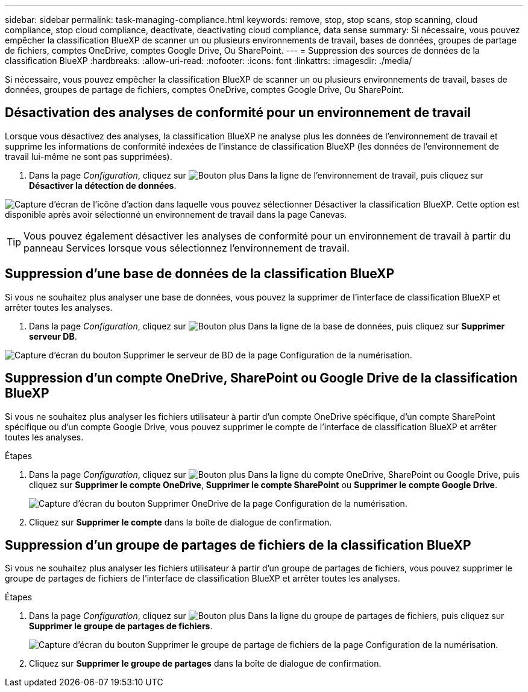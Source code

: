 ---
sidebar: sidebar 
permalink: task-managing-compliance.html 
keywords: remove, stop, stop scans, stop scanning, cloud compliance, stop cloud compliance, deactivate, deactivating cloud compliance, data sense 
summary: Si nécessaire, vous pouvez empêcher la classification BlueXP de scanner un ou plusieurs environnements de travail, bases de données, groupes de partage de fichiers, comptes OneDrive, comptes Google Drive, Ou SharePoint. 
---
= Suppression des sources de données de la classification BlueXP
:hardbreaks:
:allow-uri-read: 
:nofooter: 
:icons: font
:linkattrs: 
:imagesdir: ./media/


[role="lead"]
Si nécessaire, vous pouvez empêcher la classification BlueXP de scanner un ou plusieurs environnements de travail, bases de données, groupes de partage de fichiers, comptes OneDrive, comptes Google Drive, Ou SharePoint.



== Désactivation des analyses de conformité pour un environnement de travail

Lorsque vous désactivez des analyses, la classification BlueXP ne analyse plus les données de l'environnement de travail et supprime les informations de conformité indexées de l'instance de classification BlueXP (les données de l'environnement de travail lui-même ne sont pas supprimées).

. Dans la page _Configuration_, cliquez sur image:screenshot_gallery_options.gif["Bouton plus"] Dans la ligne de l'environnement de travail, puis cliquez sur *Désactiver la détection de données*.


image:screenshot_deactivate_compliance_scan.png["Capture d'écran de l'icône d'action dans laquelle vous pouvez sélectionner Désactiver la classification BlueXP. Cette option est disponible après avoir sélectionné un environnement de travail dans la page Canevas."]


TIP: Vous pouvez également désactiver les analyses de conformité pour un environnement de travail à partir du panneau Services lorsque vous sélectionnez l'environnement de travail.



== Suppression d'une base de données de la classification BlueXP

Si vous ne souhaitez plus analyser une base de données, vous pouvez la supprimer de l'interface de classification BlueXP et arrêter toutes les analyses.

. Dans la page _Configuration_, cliquez sur image:screenshot_gallery_options.gif["Bouton plus"] Dans la ligne de la base de données, puis cliquez sur *Supprimer serveur DB*.


image:screenshot_compliance_remove_db.png["Capture d'écran du bouton Supprimer le serveur de BD de la page Configuration de la numérisation."]



== Suppression d'un compte OneDrive, SharePoint ou Google Drive de la classification BlueXP

Si vous ne souhaitez plus analyser les fichiers utilisateur à partir d'un compte OneDrive spécifique, d'un compte SharePoint spécifique ou d'un compte Google Drive, vous pouvez supprimer le compte de l'interface de classification BlueXP et arrêter toutes les analyses.

.Étapes
. Dans la page _Configuration_, cliquez sur image:screenshot_gallery_options.gif["Bouton plus"] Dans la ligne du compte OneDrive, SharePoint ou Google Drive, puis cliquez sur *Supprimer le compte OneDrive*, *Supprimer le compte SharePoint* ou *Supprimer le compte Google Drive*.
+
image:screenshot_compliance_remove_onedrive.png["Capture d'écran du bouton Supprimer OneDrive de la page Configuration de la numérisation."]

. Cliquez sur *Supprimer le compte* dans la boîte de dialogue de confirmation.




== Suppression d'un groupe de partages de fichiers de la classification BlueXP

Si vous ne souhaitez plus analyser les fichiers utilisateur à partir d'un groupe de partages de fichiers, vous pouvez supprimer le groupe de partages de fichiers de l'interface de classification BlueXP et arrêter toutes les analyses.

.Étapes
. Dans la page _Configuration_, cliquez sur image:screenshot_gallery_options.gif["Bouton plus"] Dans la ligne du groupe de partages de fichiers, puis cliquez sur *Supprimer le groupe de partages de fichiers*.
+
image:screenshot_compliance_remove_fileshare_group.png["Capture d'écran du bouton Supprimer le groupe de partage de fichiers de la page Configuration de la numérisation."]

. Cliquez sur *Supprimer le groupe de partages* dans la boîte de dialogue de confirmation.

